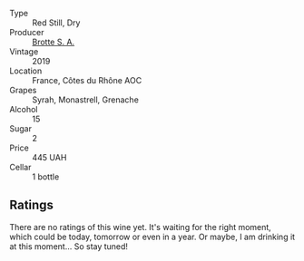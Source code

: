 :PROPERTIES:
:ID:                     edcc774e-f3bb-4b4f-8c4c-be0f67623b7a
:END:
#+attr_html: :class wine-main-image
[[file:/images/2e/0fea48-5584-476d-b65d-4fe8e1b5f79c/2022-06-09-21-38-11-9B209353-5FBE-4CCE-BF4C-E6E1FE705D7A-1-102-o.webp]]

- Type :: Red Still, Dry
- Producer :: [[barberry:/producers/32bfad32-8fe1-4965-8663-429cc4e76306][Brotte S. A.]]
- Vintage :: 2019
- Location :: France, Côtes du Rhône AOC
- Grapes :: Syrah, Monastrell, Grenache
- Alcohol :: 15
- Sugar :: 2
- Price :: 445 UAH
- Cellar :: 1 bottle

** Ratings
:PROPERTIES:
:ID:                     7357daee-1abe-42ae-865a-add113539829
:END:

There are no ratings of this wine yet. It's waiting for the right moment, which could be today, tomorrow or even in a year. Or maybe, I am drinking it at this moment... So stay tuned!

